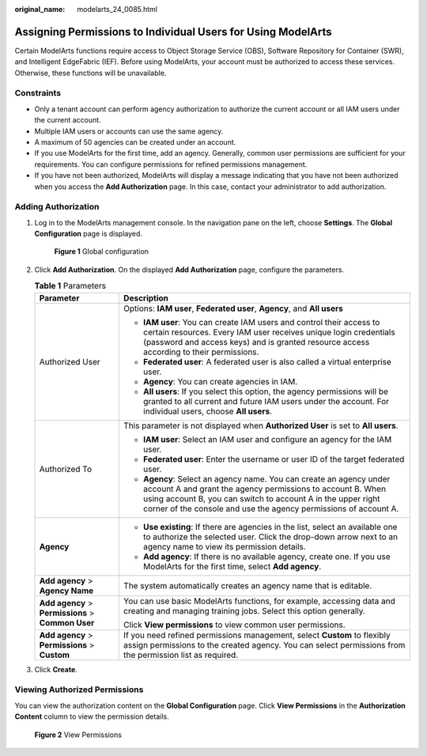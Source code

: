 :original_name: modelarts_24_0085.html

.. _modelarts_24_0085:

Assigning Permissions to Individual Users for Using ModelArts
=============================================================

Certain ModelArts functions require access to Object Storage Service (OBS), Software Repository for Container (SWR), and Intelligent EdgeFabric (IEF). Before using ModelArts, your account must be authorized to access these services. Otherwise, these functions will be unavailable.

Constraints
-----------

-  Only a tenant account can perform agency authorization to authorize the current account or all IAM users under the current account.
-  Multiple IAM users or accounts can use the same agency.
-  A maximum of 50 agencies can be created under an account.
-  If you use ModelArts for the first time, add an agency. Generally, common user permissions are sufficient for your requirements. You can configure permissions for refined permissions management.
-  If you have not been authorized, ModelArts will display a message indicating that you have not been authorized when you access the **Add Authorization** page. In this case, contact your administrator to add authorization.

.. _en-us_topic_0000002268818317__en-us_topic_0256240291_section2221743101516:

Adding Authorization
--------------------

#. Log in to the ModelArts management console. In the navigation pane on the left, choose **Settings**. The **Global Configuration** page is displayed.


   .. figure:: /_static/images/en-us_image_0000002268818445.png
      :alt: **Figure 1** Global configuration

      **Figure 1** Global configuration

#. Click **Add Authorization**. On the displayed **Add Authorization** page, configure the parameters.

   .. table:: **Table 1** Parameters

      +----------------------------------------------------+-----------------------------------------------------------------------------------------------------------------------------------------------------------------------------------------------------------------------------------------------------------------------+
      | Parameter                                          | Description                                                                                                                                                                                                                                                           |
      +====================================================+=======================================================================================================================================================================================================================================================================+
      | Authorized User                                    | Options: **IAM user**, **Federated user**, **Agency**, and **All users**                                                                                                                                                                                              |
      |                                                    |                                                                                                                                                                                                                                                                       |
      |                                                    | -  **IAM user**: You can create IAM users and control their access to certain resources. Every IAM user receives unique login credentials (password and access keys) and is granted resource access according to their permissions.                                   |
      |                                                    | -  **Federated user**: A federated user is also called a virtual enterprise user.                                                                                                                                                                                     |
      |                                                    | -  **Agency**: You can create agencies in IAM.                                                                                                                                                                                                                        |
      |                                                    | -  **All users**: If you select this option, the agency permissions will be granted to all current and future IAM users under the account. For individual users, choose **All users**.                                                                                |
      +----------------------------------------------------+-----------------------------------------------------------------------------------------------------------------------------------------------------------------------------------------------------------------------------------------------------------------------+
      | Authorized To                                      | This parameter is not displayed when **Authorized User** is set to **All users**.                                                                                                                                                                                     |
      |                                                    |                                                                                                                                                                                                                                                                       |
      |                                                    | -  **IAM user**: Select an IAM user and configure an agency for the IAM user.                                                                                                                                                                                         |
      |                                                    | -  **Federated user**: Enter the username or user ID of the target federated user.                                                                                                                                                                                    |
      |                                                    | -  **Agency**: Select an agency name. You can create an agency under account A and grant the agency permissions to account B. When using account B, you can switch to account A in the upper right corner of the console and use the agency permissions of account A. |
      +----------------------------------------------------+-----------------------------------------------------------------------------------------------------------------------------------------------------------------------------------------------------------------------------------------------------------------------+
      | **Agency**                                         | -  **Use existing**: If there are agencies in the list, select an available one to authorize the selected user. Click the drop-down arrow next to an agency name to view its permission details.                                                                      |
      |                                                    | -  **Add agency**: If there is no available agency, create one. If you use ModelArts for the first time, select **Add agency**.                                                                                                                                       |
      +----------------------------------------------------+-----------------------------------------------------------------------------------------------------------------------------------------------------------------------------------------------------------------------------------------------------------------------+
      | **Add agency** > **Agency Name**                   | The system automatically creates an agency name that is editable.                                                                                                                                                                                                     |
      +----------------------------------------------------+-----------------------------------------------------------------------------------------------------------------------------------------------------------------------------------------------------------------------------------------------------------------------+
      | **Add agency** > **Permissions** > **Common User** | You can use basic ModelArts functions, for example, accessing data and creating and managing training jobs. Select this option generally.                                                                                                                             |
      |                                                    |                                                                                                                                                                                                                                                                       |
      |                                                    | Click **View permissions** to view common user permissions.                                                                                                                                                                                                           |
      +----------------------------------------------------+-----------------------------------------------------------------------------------------------------------------------------------------------------------------------------------------------------------------------------------------------------------------------+
      | **Add agency** > **Permissions** > **Custom**      | If you need refined permissions management, select **Custom** to flexibly assign permissions to the created agency. You can select permissions from the permission list as required.                                                                                  |
      +----------------------------------------------------+-----------------------------------------------------------------------------------------------------------------------------------------------------------------------------------------------------------------------------------------------------------------------+

#. Click **Create**.

Viewing Authorized Permissions
------------------------------

You can view the authorization content on the **Global Configuration** page. Click **View Permissions** in the **Authorization Content** column to view the permission details.


.. figure:: /_static/images/en-us_image_0000002268818453.png
   :alt: **Figure 2** View Permissions

   **Figure 2** View Permissions
